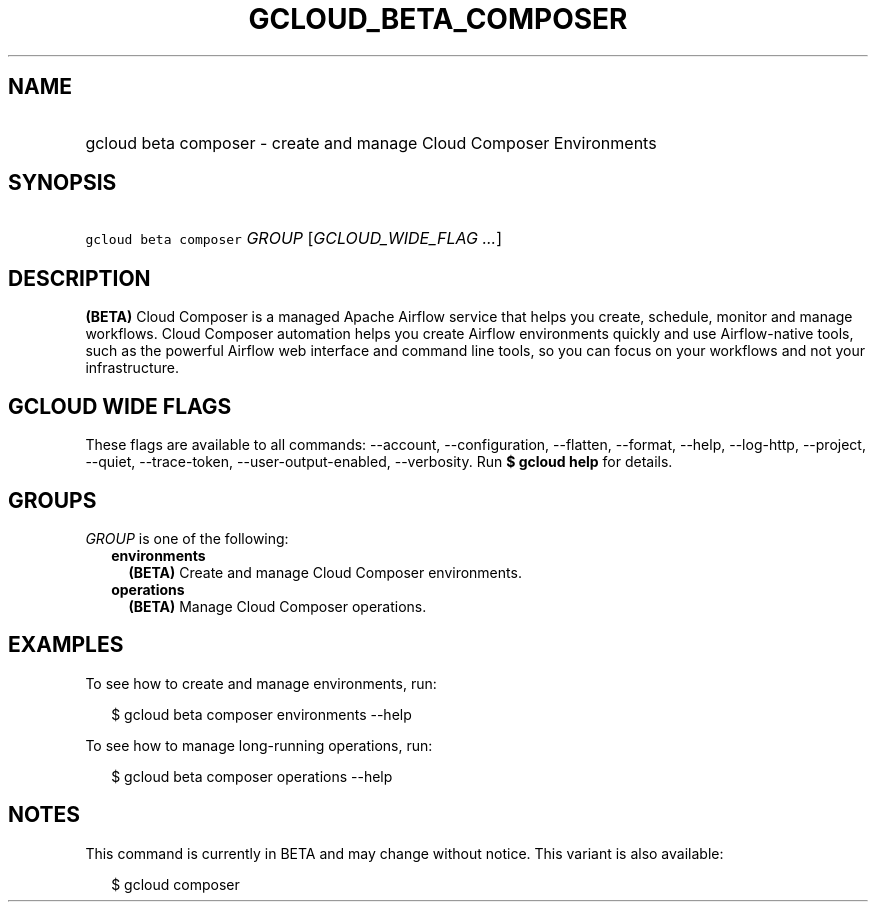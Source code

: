 
.TH "GCLOUD_BETA_COMPOSER" 1



.SH "NAME"
.HP
gcloud beta composer \- create and manage Cloud Composer Environments



.SH "SYNOPSIS"
.HP
\f5gcloud beta composer\fR \fIGROUP\fR [\fIGCLOUD_WIDE_FLAG\ ...\fR]



.SH "DESCRIPTION"

\fB(BETA)\fR Cloud Composer is a managed Apache Airflow service that helps you
create, schedule, monitor and manage workflows. Cloud Composer automation helps
you create Airflow environments quickly and use Airflow\-native tools, such as
the powerful Airflow web interface and command line tools, so you can focus on
your workflows and not your infrastructure.



.SH "GCLOUD WIDE FLAGS"

These flags are available to all commands: \-\-account, \-\-configuration,
\-\-flatten, \-\-format, \-\-help, \-\-log\-http, \-\-project, \-\-quiet,
\-\-trace\-token, \-\-user\-output\-enabled, \-\-verbosity. Run \fB$ gcloud
help\fR for details.



.SH "GROUPS"

\f5\fIGROUP\fR\fR is one of the following:

.RS 2m
.TP 2m
\fBenvironments\fR
\fB(BETA)\fR Create and manage Cloud Composer environments.

.TP 2m
\fBoperations\fR
\fB(BETA)\fR Manage Cloud Composer operations.


.RE
.sp

.SH "EXAMPLES"

To see how to create and manage environments, run:

.RS 2m
$ gcloud beta composer environments \-\-help
.RE

To see how to manage long\-running operations, run:

.RS 2m
$ gcloud beta composer operations \-\-help
.RE



.SH "NOTES"

This command is currently in BETA and may change without notice. This variant is
also available:

.RS 2m
$ gcloud composer
.RE

